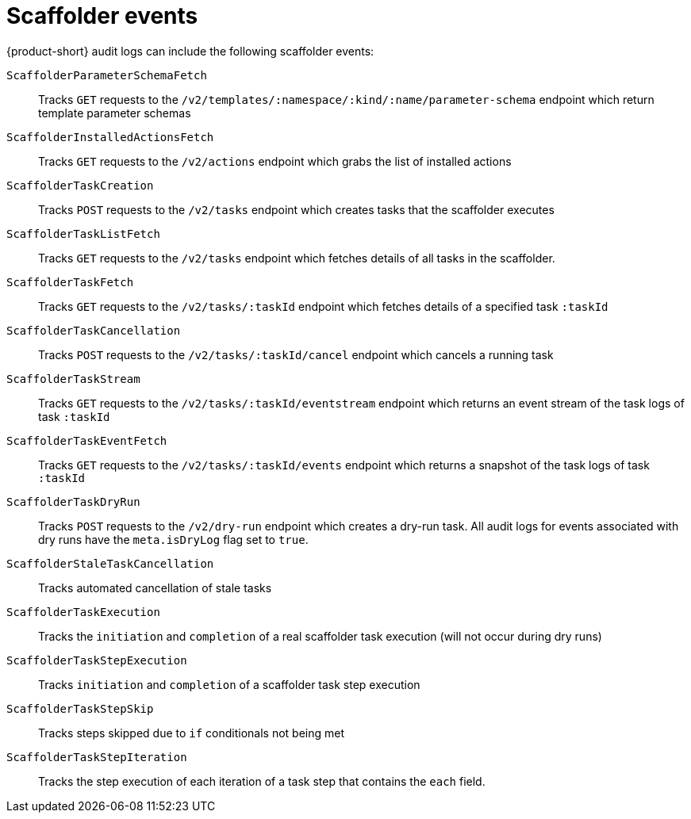 // Module included in the following assemblies:
// assembly-audit-log.adoc

:_mod-docs-content-type: REFERENCE
[id="ref-audit-log-scaffolder-events.adoc_{context}"]
= Scaffolder events

{product-short} audit logs can include the following scaffolder events:

`ScaffolderParameterSchemaFetch`:: Tracks `GET` requests to the `/v2/templates/:namespace/:kind/:name/parameter-schema` endpoint which return template parameter schemas
`ScaffolderInstalledActionsFetch`:: Tracks `GET` requests to the `/v2/actions` endpoint which grabs the list of installed actions
`ScaffolderTaskCreation`:: Tracks `POST` requests to the `/v2/tasks` endpoint which creates tasks that the scaffolder executes
`ScaffolderTaskListFetch`:: Tracks `GET` requests to the `/v2/tasks` endpoint which fetches details of all tasks in the scaffolder.
`ScaffolderTaskFetch`:: Tracks `GET` requests to the `/v2/tasks/:taskId` endpoint which fetches details of a specified task `:taskId`
`ScaffolderTaskCancellation`:: Tracks `POST` requests to the `/v2/tasks/:taskId/cancel` endpoint which cancels a running task
`ScaffolderTaskStream`:: Tracks `GET` requests to the `/v2/tasks/:taskId/eventstream` endpoint which returns an event stream of the task logs of task `:taskId`
`ScaffolderTaskEventFetch`:: Tracks `GET` requests to the `/v2/tasks/:taskId/events` endpoint which returns a snapshot of the task logs of task `:taskId`
`ScaffolderTaskDryRun`:: Tracks `POST` requests to the `/v2/dry-run` endpoint which creates a dry-run task. All audit logs for events associated with dry runs have the `meta.isDryLog` flag set to `true`.
`ScaffolderStaleTaskCancellation`:: Tracks automated cancellation of stale tasks
`ScaffolderTaskExecution`:: Tracks the `initiation` and `completion` of a real scaffolder task execution (will not occur during dry runs)
`ScaffolderTaskStepExecution`:: Tracks `initiation` and `completion` of a scaffolder task step execution
`ScaffolderTaskStepSkip`:: Tracks steps skipped due to `if` conditionals not being met
`ScaffolderTaskStepIteration`:: Tracks the step execution of each iteration of a task step that contains the `each` field.
